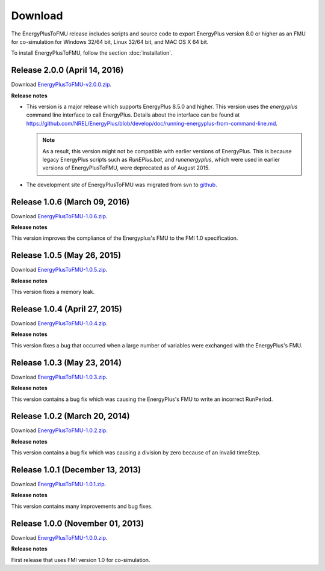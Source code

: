 .. highlight:: rest

.. _download:

Download
========

The EnergyPlusToFMU release includes scripts and source code to export 
EnergyPlus version 8.0 or higher as an FMU for co-simulation for Windows 32/64 bit, Linux 32/64 bit, and MAC OS X 64 bit.

To install EnergyPlusToFMU, follow the section :doc:`installation`. 

Release 2.0.0 (April 14, 2016)
------------------------------

Download `EnergyPlusToFMU-v2.0.0.zip <http://github.com/lbl-srg/energyplustofmu/releases/v2.0.0/EnergyPlusToFMU-v2.0.0.zip>`_. 

**Release notes**

* This version is a major release which supports EnergyPlus 8.5.0 and higher. This version uses the `energyplus` command line interface to call EnergyPlus. Details about the interface can be found at https://github.com/NREL/EnergyPlus/blob/develop/doc/running-energyplus-from-command-line.md. 

  .. note:: As a result, this version might not be compatible with earlier versions of EnergyPlus. This is because legacy EnergyPlus scripts such as `RunEPlus.bat`, and `runenergyplus`, which were used in earlier versions of EnergyPlusToFMU, were deprecated as of August 2015.

* The development site of EnergyPlusToFMU was migrated from svn to `github <http://github.com/lbl-srg/energyplustofmu>`_.

Release 1.0.6 (March 09, 2016)
------------------------------

Download `EnergyPlusToFMU-1.0.6.zip <http://simulationresearch.lbl.gov/fmu/EnergyPlus/export/releases/1.0.6/EnergyPlusToFMU-1.0.6.zip>`_. 

**Release notes**

This version improves the compliance of the Energyplus's FMU to the FMI 1.0 specification.


Release 1.0.5 (May 26, 2015)
------------------------------

Download `EnergyPlusToFMU-1.0.5.zip <http://simulationresearch.lbl.gov/fmu/EnergyPlus/export/releases/1.0.5/EnergyPlusToFMU-1.0.5.zip>`_. 

**Release notes**

This version fixes a memory leak.

Release 1.0.4 (April 27, 2015)
------------------------------

Download `EnergyPlusToFMU-1.0.4.zip <http://simulationresearch.lbl.gov/fmu/EnergyPlus/export/releases/1.0.4/EnergyPlusToFMU-1.0.4.zip>`_. 

**Release notes**

This version fixes a bug that occurred when a large number of variables were exchanged with the EnergyPlus's FMU.

Release 1.0.3 (May 23, 2014)
---------------------------------

Download `EnergyPlusToFMU-1.0.3.zip <http://simulationresearch.lbl.gov/fmu/EnergyPlus/export/releases/1.0.3/EnergyPlusToFMU-1.0.3.zip>`_. 

**Release notes**

This version contains a bug fix which was causing the EnergyPlus's FMU to write an incorrect RunPeriod.


Release 1.0.2 (March 20, 2014)
---------------------------------

Download `EnergyPlusToFMU-1.0.2.zip <http://simulationresearch.lbl.gov/fmu/EnergyPlus/export/releases/1.0.2/EnergyPlusToFMU-1.0.2.zip>`_. 

**Release notes**

This version contains a bug fix which was causing a division by zero because of an invalid timeStep.


Release 1.0.1 (December 13, 2013)
---------------------------------

Download `EnergyPlusToFMU-1.0.1.zip <http://simulationresearch.lbl.gov/fmu/EnergyPlus/export/releases/1.0.1/EnergyPlusToFMU-1.0.1.zip>`_. 

**Release notes**

This version contains many improvements and bug fixes.


Release 1.0.0 (November 01, 2013)
---------------------------------

Download `EnergyPlusToFMU-1.0.0.zip <http://simulationresearch.lbl.gov/fmu/EnergyPlus/export/releases/1.0.0/EnergyPlusToFMU-1.0.0.zip>`_. 

**Release notes**

First release that uses FMI version 1.0 for co-simulation.

